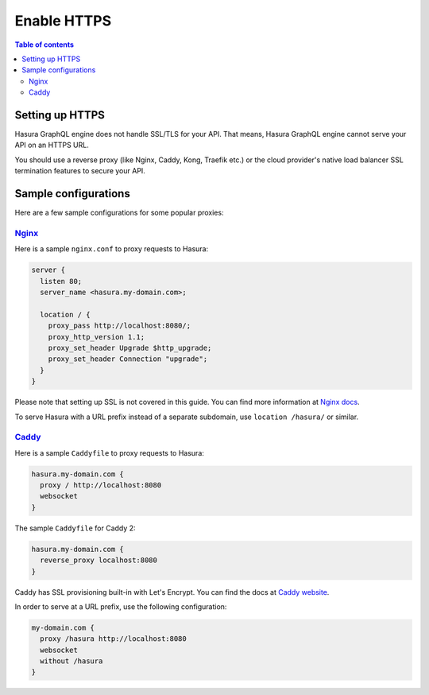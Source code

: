 .. meta::
   :description: Enable HTTPS with Hasura GraphQL engine
   :keywords: hasura, docs, deployment, https

.. _enable_https:

Enable HTTPS
============

.. contents:: Table of contents
  :backlinks: none
  :depth: 2
  :local:

Setting up HTTPS
----------------

Hasura GraphQL engine does not handle SSL/TLS for your API. That means, Hasura GraphQL engine cannot serve
your API on an HTTPS URL.

You should use a reverse proxy (like Nginx, Caddy,
Kong, Traefik etc.) or the cloud provider's native load balancer SSL
termination features to secure your API.

Sample configurations
---------------------

Here are a few sample configurations for some popular proxies:

`Nginx <https://nginx.org/en/docs/>`__
^^^^^^^^^^^^^^^^^^^^^^^^^^^^^^^^^^^^^^

Here is a sample ``nginx.conf`` to proxy requests to Hasura:

.. code-block:: nginx

   server {
     listen 80;
     server_name <hasura.my-domain.com>;

     location / {
       proxy_pass http://localhost:8080/;
       proxy_http_version 1.1;
       proxy_set_header Upgrade $http_upgrade;
       proxy_set_header Connection "upgrade";
     }
   }

Please note that setting up SSL is not covered in this guide. You can find more
information at `Nginx docs
<https://nginx.org/en/docs/http/configuring_https_servers.html>`__.

To serve Hasura with a URL prefix instead of a separate subdomain, use
``location /hasura/`` or similar.

`Caddy <https://caddyserver.com/>`__
^^^^^^^^^^^^^^^^^^^^^^^^^^^^^^^^^^^^

Here is a sample ``Caddyfile`` to proxy requests to Hasura:

.. code-block:: bash

   hasura.my-domain.com {
     proxy / http://localhost:8080
     websocket
   }

The sample ``Caddyfile`` for Caddy 2: 

.. code-block:: bash

   hasura.my-domain.com {
     reverse_proxy localhost:8080
   }

Caddy has SSL provisioning built-in with Let's Encrypt. You can find the docs at
`Caddy website <https://caddyserver.com/docs/automatic-https>`__.
   
In order to serve at a URL prefix, use the following configuration:

.. code-block:: bash

   my-domain.com {
     proxy /hasura http://localhost:8080
     websocket
     without /hasura
   }
